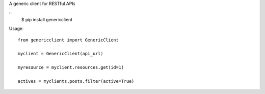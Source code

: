 A generic client for RESTful APIs

::
    $ pip install genericclient

Usage::

    from genericclient import GenericClient

    myclient = GenericClient(api_url)

    myresource = myclient.resources.get(id=1)

    actives = myclients.posts.filter(active=True)
